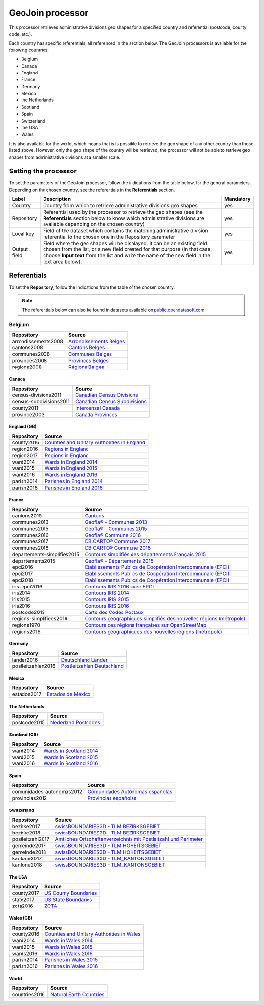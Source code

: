GeoJoin processor
=================

This processor retrieves administrative divisions geo shapes for a specified country and referential (postcode, county code, etc.).

Each country has specific referentials, all referenced in the section below. The GeoJoin processors is available for the following countries:

- Belgium
- Canada
- England
- France
- Germany
- Mexico
- the Netherlands
- Scotland
- Spain
- Switzerland
- the USA
- Wales

It is also available for the world, which means that is is possible to retrieve the geo shape of any other country than those listed above. However, only the geo shape of the country will be retrieved, the processor will not be able to retrieve geo shapes from administrative divisions at a smaller scale.

Setting the processor
---------------------

To set the parameters of the GeoJoin processor, follow the indications from the table below, for the general parameters. Depending on the chosen country, see the referentials in the **Referentials** section.

.. list-table::
  :header-rows: 1

  * * Label
    * Description
    * Mandatory
  * * Country
    * Country from which to retrieve administrative divisions geo shapes
    * yes
  * * Repository
    * Referential used by the processor to retrieve the geo shapes (see the **Referentials** section below to know which administrative divisions are available depending on the chosen country)
    * yes
  * * Local key
    * Field of the dataset which contains the matching administrative division referential to the chosen one in the Repository parameter
    * yes
  * * Output field
    * Field where the geo shapes will be displayed. It can be an existing field chosen from the list, or a new field created for that purpose (in that case, choose **Input text** from the list and write the name of the new field in the text area below).
    * yes

Referentials
------------

To set the **Repository**, follow the indications from the table of the chosen country.

.. admonition:: Note
   :class: note

   The referentials below can also be found in datasets available on `public.opendatasoft.com <https://public.opendatasoft.com>`_.

Belgium
^^^^^^^

.. list-table::
  :header-rows: 1

  * * Repository
    * Source
  * * arrondissements2008
    * `Arrondissements Belges <https://public.opendatasoft.com/explore/dataset/arrondissements-belges>`_
  * * cantons2008
    * `Cantons Belges <https://public.opendatasoft.com/explore/dataset/cantons-belges>`_
  * * communes2008
    * `Communes Belges <https://public.opendatasoft.com/explore/dataset/communes-belges>`_
  * * provinces2008
    * `Provinces Belges <https://public.opendatasoft.com/explore/dataset/provinces-belges>`_
  * * regions2008
    * `Régions Belges <https://public.opendatasoft.com/explore/dataset/regions-belges>`_

Canada
~~~~~~

.. list-table::
  :header-rows: 1

  * * Repository
    * Source
  * * census-divisions2011
    * `Canadian Census Divisions <https://public.opendatasoft.com/explore/dataset/canadian-census-subdivisions>`_
  * * census-subdivisions2011
    * `Canadian Census Subdivisions <https://public.opendatasoft.com/explore/dataset/canadian-census-subdivisions0>`_
  * * county2011
    * `Intercensal Canada <https://public.opendatasoft.com/explore/dataset/intercensal-canada>`_
  * * province2003
    * `Canada Provinces <https://public.opendatasoft.com/explore/dataset/canada-provinces>`_

England (GB)
~~~~~~~~~~~~

.. list-table::
  :header-rows: 1

  * * Repository
    * Source
  * * county2016
    * `Counties and Unitary Authorities in England <https://public.opendatasoft.com/explore/dataset/counties-and-unitary-authorities-december-2016-generalised-clipped-boundaries-in>`_
  * * region2016
    * `Regions in England <https://public.opendatasoft.com/explore/dataset/regions-in-england-december-2016>`_
  * * region2017
    * `Regions in England <https://public.opendatasoft.com/explore/dataset/regions-in-england-december-2017>`_
  * * ward2014
    * `Wards in England 2014 <https://public.opendatasoft.com/explore/dataset/wards-in-england-december-2014>`_
  * * ward2015
    * `Wards in England 2015 <https://public.opendatasoft.com/explore/dataset/wards-in-england-december-2015>`_
  * * ward2016
    * `Wards in England 2016 <https://public.opendatasoft.com/explore/dataset/wards-in-england-december-2016>`_
  * * parish2014
    * `Parishes in England 2014 <https://public.opendatasoft.com/explore/dataset/parishes-in-england-december-2014>`_
  * * parish2016
    * `Parishes in England 2016 <https://public.opendatasoft.com/explore/dataset/parishes-in-england-december-2016>`_

France
~~~~~~

.. list-table::
  :header-rows: 1

  * * Repository
    * Source
  * * cantons2015
    * `Cantons <https://public.opendatasoft.com/explore/dataset/decoupage-des-cantons-pour-les-elections-departementales-de-mars-2015>`_
  * * communes2013
    * `Geofla® - Communes 2013 <https://public.opendatasoft.com/explore/dataset/geoflar-communes>`_
  * * communes2015
    * `Geofla® - Communes 2015 <https://public.opendatasoft.com/explore/dataset/geoflar-communes-2015>`_
  * * communes2016
    * `Geofla® Commune 2016 <https://public.opendatasoft.com/explore/dataset/geoflar-communes-2016>`_
  * * communes2017
    * `DB CARTO® Commune 2017 <https://public.opendatasoft.com/explore/dataset/admin-express-communes-2017>`_
  * * communes2018
    * `DB CARTO® Commune 2018 <https://public.opendatasoft.com/explore/dataset/admin-express-communes-2018>`_
  * * departements-simplifies2015
    * `Contours simplifiés des départements Français 2015 <https://public.opendatasoft.com/explore/dataset/contours-simplifies-des-departements-francais-2015>`_
  * * departements2015
    * `Geofla® - Départements 2015 <https://public.opendatasoft.com/explore/dataset/geoflar-departements-2015>`_
  * * epci2016
    * `Etablissements Publics de Coopération Intercommunale (EPCI) <https://public.opendatasoft.com/explore/dataset/contours-epci>`_
  * * epci2017
    * `Etablissements Publics de Coopération Intercommunale (EPCI) <https://public.opendatasoft.com/explore/dataset/admin-express-epci-2017>`_
  * * epci2018
    * `Etablissements Publics de Coopération Intercommunale (EPCI) <https://public.opendatasoft.com/explore/dataset/admin-express-epci-2018>`_
  * * iris-epci2016
    * `Contours IRIS 2016 avec EPCI <https://public.opendatasoft.com/explore/dataset/contours-iris-2016-epci>`_
  * * iris2014
    * `Contours IRIS 2014 <https://public.opendatasoft.com/explore/dataset/contours-iris-2014>`_
  * * iris2015
    * `Contours IRIS 2015 <https://public.opendatasoft.com/explore/dataset/contours-iris-2015>`_
  * * iris2016
    * `Contours IRIS 2016 <https://public.opendatasoft.com/explore/dataset/contours-iris-2016>`_
  * * postcode2013
    * `Carte des Codes Postaux <https://public.opendatasoft.com/explore/dataset/contour-des-codes-postaux>`_
  * * regions-simplifiees2016
    * `Contours géographiques simplifiés des nouvelles régions (métropole) <https://public.opendatasoft.com/explore/dataset/france-regions-2016-contours-simplifies>`_
  * * regions1970
    * `Contours des régions françaises sur OpenStreetMap <https://public.opendatasoft.com/explore/dataset/contours-des-regions-francaises-sur-openstreetmap>`_
  * * regions2016
    * `Contours géographiques des nouvelles régions (métropole) <https://public.opendatasoft.com/explore/dataset/contours-geographiques-des-nouvelles-regions-metropole>`_

Germany
~~~~~~~

.. list-table::
  :header-rows: 1

  * * Repository
    * Source
  * * lander2016
    * `Deutschland Länder <https://public.opendatasoft.com/explore/dataset/deutschland-lander>`_
  * * postleitzahlen2016
    * `Postleitzahlen Deutschland <https://public.opendatasoft.com/explore/dataset/postleitzahlen-deutschland>`_

Mexico
~~~~~~

.. list-table::
  :header-rows: 1

  * * Repository
    * Source
  * * estados2017
    * `Estados de México <https://public.opendatasoft.com/explore/dataset/estados-de-mexico>`_

The Netherlands
~~~~~~~~~~~~~~~

.. list-table::
  :header-rows: 1

  * * Repository
    * Source
  * * postcode2015
    * `Nederland Postcodes <https://public.opendatasoft.com/explore/dataset/openpostcodevlakkenpc4>`_

Scotland (GB)
~~~~~~~~~~~~~

.. list-table::
  :header-rows: 1

  * * Repository
    * Source
  * * ward2014
    * `Wards in Scotland 2014 <https://public.opendatasoft.com/explore/dataset/wards-in-scotland-december-2014>`_
  * * ward2015
    * `Wards in Scotland 2015 <https://public.opendatasoft.com/explore/dataset/wards-in-scotland-december-2015>`_
  * * ward2016
    * `Wards in Scotland 2016 <https://public.opendatasoft.com/explore/dataset/wards-in-scotland-december-2016>`_

Spain
~~~~~

.. list-table::
  :header-rows: 1

  * * Repository
    * Source
  * * comunidades-autonomas2012
    * `Comunidades Autónomas españolas <https://public.opendatasoft.com/explore/dataset/comunidades-autonomas-espanolas>`_
  * * provincias2012
    * `Provincias españolas <https://public.opendatasoft.com/explore/dataset/provincias-espanolas>`_

Switzerland
~~~~~~~~~~~

.. list-table::
  :header-rows: 1

  * * Repository
    * Source
  * * bezirke2017
    * `swissBOUNDARIES3D - TLM BEZIRKSGEBIET <https://public.opendatasoft.com/explore/dataset/swissboundaries3d-tlm_bezirksgebiet>`_
  * * bezirke2018
    * `swissBOUNDARIES3D - TLM BEZIRKSGEBIET <https://public.opendatasoft.com/explore/dataset/swissboundaries3d-tlm-bezirksgebiet-2018>`_
  * * postleitzahl2017
    * `Amtliches Ortschaftenverzeichnis mit Postleitzahl und Perimeter <https://public.opendatasoft.com/explore/dataset/amtliches-ortschaftenverzeichnis-mit-postleitzahl-und-perimeter>`_
  * * gemeinde2017
    * `swissBOUNDARIES3D - TLM HOHEITSGEBIET <https://public.opendatasoft.com/explore/dataset/swissboundaries3d-tlm_hoheitsgebiet>`_
  * * gemeinde2018
    * `swissBOUNDARIES3D - TLM HOHEITSGEBIET <https://public.opendatasoft.com/explore/dataset/swissboundaries3d-tlm-hoheitsgebiet-2018>`_
  * * kantone2017
    * `swissBOUNDARIES3D - TLM_KANTONSGEBIET <https://public.opendatasoft.com/explore/dataset/swissboundaries3d-tlm_kantonsgebiet>`_
  * * kantone2018
    * `swissBOUNDARIES3D - TLM_KANTONSGEBIET <https://public.opendatasoft.com/explore/dataset/swissboundaries3d-tlm_kantonsgebiet-2018>`_

The USA
~~~~~~~

.. list-table::
  :header-rows: 1

  * * Repository
    * Source
  * * county2017
    * `US County Boundaries <https://public.opendatasoft.com/explore/dataset/us-county-boundaries>`_
  * * state2017
    * `US State Boundaries <https://public.opendatasoft.com/explore/dataset/us-state-boundaries>`_
  * * zcta2016
    * `ZCTA <https://public.opendatasoft.com/explore/dataset/us-zcta-2010>`_

Wales (GB)
~~~~~~~~~~

.. list-table::
  :header-rows: 1

  * * Repository
    * Source
  * * county2016
    * `Counties and Unitary Authorities in Wales <https://public.opendatasoft.com/explore/dataset/counties-and-unitary-authorities-december-2016-generalised-clipped-boundaries-i0>`_
  * * ward2014
    * `Wards in Wales 2014 <https://public.opendatasoft.com/explore/dataset/wards-in-wales-december-2014>`_
  * * ward2015
    * `Wards in Wales 2015 <https://public.opendatasoft.com/explore/dataset/wards-in-wales-december-2015>`_
  * * wards2016
    * `Wards in Wales 2016 <https://public.opendatasoft.com/explore/dataset/wards-in-wales-december-2016>`_
  * * parish2014
    * `Parishes in Wales 2015 <https://public.opendatasoft.com/explore/dataset/parishes-in-wales-december-2014>`_
  * * parish2016
    * `Parishes in Wales 2016 <https://public.opendatasoft.com/explore/dataset/parishes-in-wales-december-2016>`_

World
~~~~~

.. list-table::
  :header-rows: 1

  * * Repository
    * Source
  * * countries2016
    * `Natural Earth Countries <https://public.opendatasoft.com/explore/dataset/natural-earth-countries-1_110m>`_
